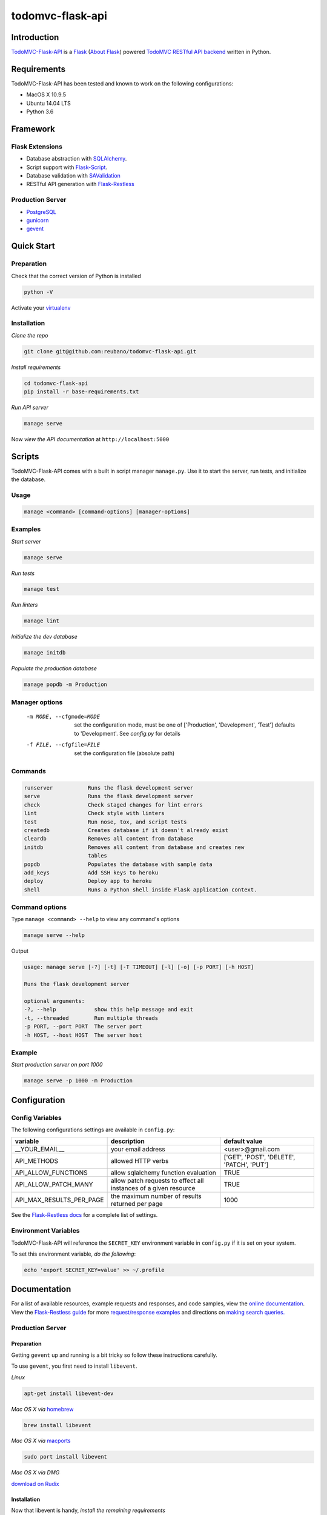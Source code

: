 todomvc-flask-api |travis|
==========================

.. |travis| image:: https://img.shields.io/travis/reubano/todomvc-flask-api/master.svg
  :target: https://travis-ci.org/reubano/todomvc-flask-api

Introduction
------------

`TodoMVC-Flask-API <http://todomvc-flask-api.herokuapp.com>`_ is a `Flask <http://flask.pocoo.org>`_ (`About Flask`_) powered `TodoMVC RESTful API backend <http://todobackend.com>`_ written in Python.

Requirements
------------

TodoMVC-Flask-API has been tested and known to work on the following configurations:

- MacOS X 10.9.5
- Ubuntu 14.04 LTS
- Python 3.6

Framework
---------

Flask Extensions
^^^^^^^^^^^^^^^^

- Database abstraction with `SQLAlchemy <http://www.sqlalchemy.org>`_.
- Script support with `Flask-Script <http://flask-script.readthedocs.org/en/latest/>`_.
- Database validation with `SAValidation <https://pypi.python.org/pypi/SAValidation>`_
- RESTful API generation with `Flask-Restless <http://flask-restless.readthedocs.org/>`_

Production Server
^^^^^^^^^^^^^^^^^

- `PostgreSQL <http://postgresql.org/>`_
- `gunicorn <http://gunicorn.org/>`_
- `gevent <http://www.gevent.org/>`_

Quick Start
-----------

Preparation
^^^^^^^^^^^

Check that the correct version of Python is installed

.. code-block:: bash

  python -V

Activate your `virtualenv <http://docs.python-guide.org/en/latest/dev/virtualenvs/#virtualenvironments-ref>`_

Installation
^^^^^^^^^^^^

*Clone the repo*

.. code-block:: bash

  git clone git@github.com:reubano/todomvc-flask-api.git

*Install requirements*

.. code-block:: bash

  cd todomvc-flask-api
  pip install -r base-requirements.txt

*Run API server*

.. code-block:: bash

  manage serve

Now *view the API documentation* at ``http://localhost:5000``

Scripts
-------

TodoMVC-Flask-API comes with a built in script manager ``manage.py``. Use it to start the
server, run tests, and initialize the database.

Usage
^^^^^

.. code-block:: bash

  manage <command> [command-options] [manager-options]

Examples
^^^^^^^^

*Start server*

.. code-block:: bash

  manage serve

*Run tests*

.. code-block:: bash

  manage test

*Run linters*

.. code-block:: bash

  manage lint

*Initialize the dev database*

.. code-block:: bash

  manage initdb

*Populate the production database*

.. code-block:: bash

  manage popdb -m Production

Manager options
^^^^^^^^^^^^^^^

  -m MODE, --cfgmode=MODE  set the configuration mode, must be one of
               ['Production', 'Development', 'Test'] defaults
               to 'Development'. See `config.py` for details
  -f FILE, --cfgfile=FILE  set the configuration file (absolute path)

Commands
^^^^^^^^

.. code-block:: bash

  runserver           Runs the flask development server
  serve               Runs the flask development server
  check               Check staged changes for lint errors
  lint                Check style with linters
  test                Run nose, tox, and script tests
  createdb            Creates database if it doesn't already exist
  cleardb             Removes all content from database
  initdb              Removes all content from database and creates new
                      tables
  popdb               Populates the database with sample data
  add_keys            Add SSH keys to heroku
  deploy              Deploy app to heroku
  shell               Runs a Python shell inside Flask application context.

Command options
^^^^^^^^^^^^^^^

Type ``manage <command> --help`` to view any command's options

.. code-block:: bash

  manage serve --help

Output

.. code-block:: bash

  usage: manage serve [-?] [-t] [-T TIMEOUT] [-l] [-o] [-p PORT] [-h HOST]

  Runs the flask development server

  optional arguments:
  -?, --help            show this help message and exit
  -t, --threaded        Run multiple threads
  -p PORT, --port PORT  The server port
  -h HOST, --host HOST  The server host

Example
^^^^^^^

*Start production server on port 1000*

.. code-block:: bash

  manage serve -p 1000 -m Production

Configuration
-------------

Config Variables
^^^^^^^^^^^^^^^^

The following configurations settings are available in ``config.py``:

======================== ================================================================ =========================================
variable                 description                                                      default value
======================== ================================================================ =========================================
__YOUR_EMAIL__           your email address                                               <user>@gmail.com
API_METHODS              allowed HTTP verbs                                               ['GET', 'POST', 'DELETE', 'PATCH', 'PUT']
API_ALLOW_FUNCTIONS      allow sqlalchemy function evaluation                             TRUE
API_ALLOW_PATCH_MANY     allow patch requests to effect all instances of a given resource TRUE
API_MAX_RESULTS_PER_PAGE the maximum number of results returned per page                  1000
======================== ================================================================ =========================================

See the `Flask-Restless docs <http://flask-restless.readthedocs.org/en/latest/customizing.html>`_ for a complete list of settings.

Environment Variables
^^^^^^^^^^^^^^^^^^^^^

TodoMVC-Flask-API will reference the ``SECRET_KEY`` environment variable in ``config.py`` if it is set on your system.

To set this environment variable, *do the following*:

.. code-block:: bash

  echo 'export SECRET_KEY=value' >> ~/.profile

Documentation
-------------

For a list of available resources, example requests and responses, and code samples,
view the `online documentation <https://todomvc-flask-api.herokuapp.com/>`_. View the `Flask-Restless guide <http://flask-restless.readthedocs.org>`_ for more `request/response examples <http://flask-restless.readthedocs.org/en/latest/requestformat.html>`_ and directions on `making search queries. <http://flask-restless.readthedocs.org/en/latest/searchformat.html>`_

Production Server
^^^^^^^^^^^^^^^^^

Preparation
~~~~~~~~~~~

Getting ``gevent`` up and running is a bit tricky so follow these instructions carefully.

To use ``gevent``, you first need to install ``libevent``.

*Linux*

.. code-block:: bash

  apt-get install libevent-dev

*Mac OS X via* `homebrew <http://mxcl.github.com/homebrew/>`_

.. code-block:: bash

  brew install libevent

*Mac OS X via* `macports <http://www.macports.com/>`_

.. code-block:: bash

  sudo port install libevent

*Mac OS X via DMG*

`download on Rudix <http://rudix.org/packages-jkl.html#libevent>`_


Installation
~~~~~~~~~~~~

Now that libevent is handy, *install the remaining requirements*

.. code-block:: bash

  sudo pip install -r requirements.txt

Or via the following if you installed libevent from macports

.. code-block:: bash

  sudo CFLAGS="-I /opt/local/include -L /opt/local/lib" pip install gevent
  sudo pip install -r requirements.txt

Foreman
~~~~~~~

Finally, *install foreman*

.. code-block:: bash

  sudo gem install foreman

Now, you can *run the application* locally

.. code-block:: bash

  foreman start

You can also *specify what port you'd prefer to use*

.. code-block:: bash

  foreman start -p 5555

Deployment
^^^^^^^^^^

If you haven't `signed up for Heroku <https://api.heroku.com/signup>`_, go
ahead and do that. You should then be able to `add your SSH key to
Heroku <http://devcenter.heroku.com/articles/quickstart>`_, and also
`heroku login` from the commandline.

*Install heroku and create your app*

.. code-block:: bash

  sudo gem install heroku
  heroku create -s cedar app_name

*Add the database*

.. code-block:: bash

  heroku addons:add heroku-postgresql:dev
  heroku pg:promote HEROKU_POSTGRESQL_COLOR

*Push to Heroku and initialize the database*

.. code-block:: bash

  git push heroku master
  heroku run python manage.py createdb -m Production

*Start the web instance and make sure the application is up and running*

.. code-block:: bash

  heroku ps:scale web=1
  heroku ps

Now, we can *view the application in our web browser*

.. code-block:: bash

  heroku open

And anytime you want to redeploy, it's as simple as ``git push heroku master``.
Once you are done coding, deactivate your virtualenv with ``deactivate``.

Directory Structure
-------------------

.. code-block:: bash

  tree . | sed 's/+----/├──/' | sed '/.pyc/d' | sed '/.DS_Store/d'
  .
  ├── LICENSE
  ├── MANIFEST.in
  ├── Procfile
  ├── README.rst
  ├── app
  │   ├── __init__.py
  │   ├── models.py
  │   ├── order.py
  │   └── utils.py
  ├── app.db
  ├── base-requirements.txt
  ├── config.py
  ├── dev-requirements.txt
  ├── helpers
  │   ├── check-stage
  │   ├── clean
  │   ├── pippy
  │   ├── srcdist
  │   └── wheel
  ├── manage.py
  ├── requirements.txt
  ├── runtime.txt
  ├── setup.cfg
  ├── setup.py
  ├── tests
  │   ├── standard.rc
  │   ├── test.sh
  │   ├── test_endpoints.py
  │   └── test_models.py
  └── tox.ini

Contributing
------------

*First time*

1. Fork
2. Clone
3. Code (if you are having problems committing because of git pre-commit
   hook errors, just run ``manage check`` to see what the issues are.)
4. Use tabs **not** spaces
5. Add upstream ``git remote add upstream https://github.com/reubano/todomvc-flask-api.git``
6. Rebase ``git rebase upstream/master``
7. Test ``manage test``
8. Push ``git push origin master``
9. Submit a pull request

*Continuing*

1. Code (if you are having problems committing because of git pre-commit
   hook errors, just run ``manage check`` to see what the issues are.)
2. Use tabs **not** spaces
3. Update upstream ``git fetch upstream``
4. Rebase ``git rebase upstream/master``
5. Test ``manage test``
6. Push ``git push origin master``
7. Submit a pull request

Contributors
------------

.. code-block:: bash

  $ git shortlog -sn
    89  Faerbit
    48  requires.io
    17  Fabian
     6  Reuben Cummings

About Flask
-----------

`Flask <http://flask.pocoo.org>`_ is a BSD-licensed microframework for Python based on
`Werkzeug <http://werkzeug.pocoo.org/>`_, `Jinja2 <http://jinja.pocoo.org>`_ and good intentions.

License
-------

TodoMVC-Flask API is distributed under the `MIT License <http://opensource.org/licenses/mit-license.php>`_.
